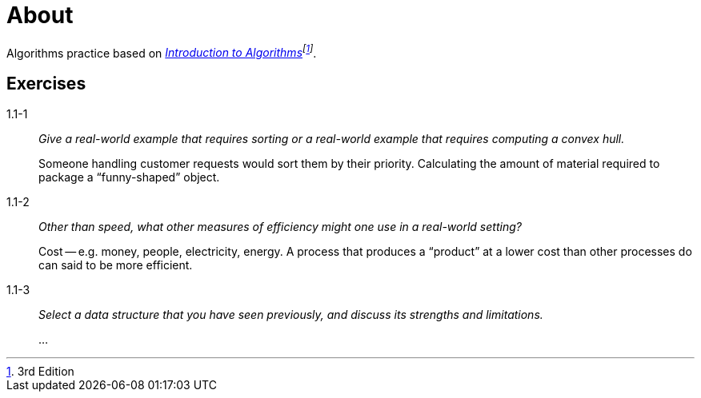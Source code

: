 = About

Algorithms practice based on _https://mitpress.mit.edu/books/introduction-algorithms[Introduction to Algorithms]footnote:[3rd Edition]_.

== Exercises

1.1-1:: _Give a real-world example that requires sorting or a real-world example that requires computing a convex hull._
+
Someone handling customer requests would sort them by their priority.
Calculating the amount of material required to package a "`funny-shaped`" object.

1.1-2:: _Other than speed, what other measures of efficiency might one use in a real-world setting?_ 
+
Cost -- e.g. money, people, electricity, energy.
A process that produces a "`product`" at a lower cost than other processes do can said to be more efficient.

1.1-3:: _Select a data structure that you have seen previously, and discuss its strengths and limitations._
+
...
